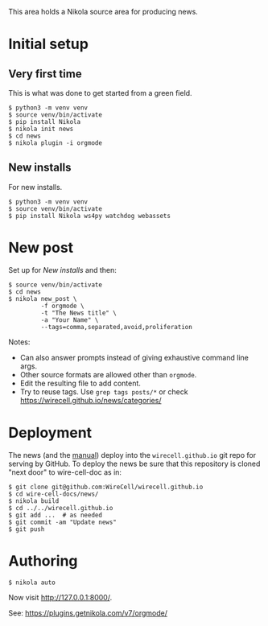 This area holds a Nikola source area for producing news.

* Initial setup

** Very first time

This is what was done to get started from a green field.

#+BEGIN_EXAMPLE
  $ python3 -m venv venv
  $ source venv/bin/activate
  $ pip install Nikola
  $ nikola init news
  $ cd news
  $ nikola plugin -i orgmode
#+END_EXAMPLE

** New installs

For new installs.

#+BEGIN_EXAMPLE
  $ python3 -m venv venv
  $ source venv/bin/activate
  $ pip install Nikola ws4py watchdog webassets
#+END_EXAMPLE

* New post

Set up for [[New installs]] and then:

#+BEGIN_EXAMPLE
  $ source venv/bin/activate
  $ cd news
  $ nikola new_post \
           -f orgmode \
           -t "The News title" \
           -a "Your Name" \
           --tags=comma,separated,avoid,proliferation
#+END_EXAMPLE

Notes:
- Can also answer prompts instead of giving exhaustive command line args.
- Other source formats are allowed other than =orgmode=.
- Edit the resulting file to add content.
- Try to reuse tags.  Use =grep tags posts/*= or check https://wirecell.github.io/news/categories/

* Deployment

The news (and the [[../manuals][manual]]) deploy into the =wirecell.github.io= git repo for serving by GitHub.  To deploy the news be sure that this repository is cloned "next door" to wire-cell-doc as in:

#+BEGIN_EXAMPLE
  $ git clone git@github.com:WireCell/wirecell.github.io
  $ cd wire-cell-docs/news/
  $ nikola build
  $ cd ../../wirecell.github.io
  $ git add ...  # as needed
  $ git commit -am "Update news"
  $ git push
#+END_EXAMPLE

* Authoring

#+BEGIN_EXAMPLE
  $ nikola auto
#+END_EXAMPLE

Now visit http://127.0.0.1:8000/.

See: https://plugins.getnikola.com/v7/orgmode/
